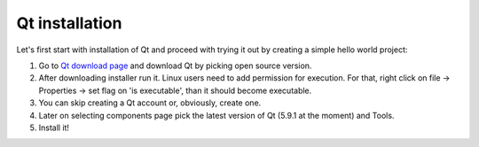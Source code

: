 Qt installation
================

Let's first start with installation of Qt and proceed with trying it out by
creating a simple hello world project:

#. Go to `Qt download page <https://info.qt.io/download-qt-for-application-development>`_ and download Qt by picking open source version.
#. After downloading installer run it. Linux users need to add permission for execution. For that, right click on file -> Properties -> set flag on 'is executable', than it should become executable.
#. You can skip creating a Qt account or, obviously, create one.
#. Later on selecting components page pick the latest version of Qt (5.9.1 at the moment) and Tools.
#. Install it!
